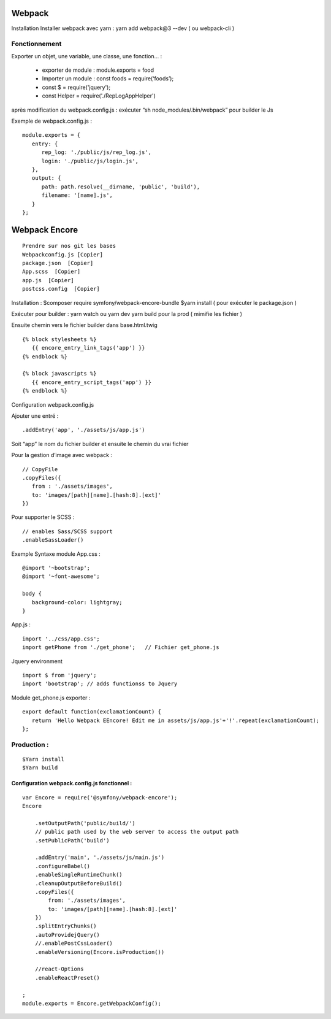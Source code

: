 Webpack
===================

Installation
Installer webpack avec yarn : yarn add webpack@3 --dev   ( ou webpack-cli )

Fonctionnement
-------------------
Exporter un objet, une variable, une classe, une fonction… :

  - exporter de module : module.exports = food
  - Importer un module : const foods = require(‘foods’);
  - const $ = require('jquery');
  - const Helper = require('./RepLogAppHelper')

après modification du webpack.config.js : exécuter “sh node_modules/.bin/webpack” pour builder le Js

Exemple de webpack.config.js :
::

   module.exports = {
      entry: {
         rep_log: './public/js/rep_log.js',
         login: './public/js/login.js',
      },
      output: {
         path: path.resolve(__dirname, 'public', 'build'),
         filename: '[name].js',
      }
   };


Webpack Encore
===================
::

  Prendre sur nos git les bases
  Webpackconfig.js [Copier]
  package.json  [Copier]
  App.scss  [Copier]
  app.js  [Copier]
  postcss.config  [Copier]


Installation :
$composer require symfony/webpack-encore-bundle
$yarn install ( pour exécuter le package.json )

Exécuter pour builder :
yarn watch ou yarn dev
yarn build pour la prod ( mimifie les fichier )

Ensuite chemin vers le fichier builder  dans base.html.twig
::

   {% block stylesheets %}
      {{ encore_entry_link_tags('app') }}
   {% endblock %}

   {% block javascripts %}
      {{ encore_entry_script_tags('app') }}
   {% endblock %}


Configuration webpack.config.js

Ajouter une entré :
::

   .addEntry('app', './assets/js/app.js')

Soit “app” le nom du fichier builder et ensuite le chemin du vrai fichier

Pour la gestion d’image avec webpack :
::

   // CopyFile
   .copyFiles({
      from : './assets/images',
      to: 'images/[path][name].[hash:8].[ext]'
   })

Pour supporter le SCSS :
::

   // enables Sass/SCSS support
   .enableSassLoader()


Exemple Syntaxe module
App.css :
::

   @import '~bootstrap';
   @import '~font-awesome';

   body {
      background-color: lightgray;
   }

App.js :
::

   import '../css/app.css';
   import getPhone from './get_phone';   // Fichier get_phone.js

Jquery environment
::

   import $ from 'jquery';
   import 'bootstrap'; // adds functionss to Jquery

Module get_phone.js exporter :
::
   export default function(exclamationCount) {
      return 'Hello Webpack EEncore! Edit me in assets/js/app.js'+'!'.repeat(exclamationCount);
   };


Production :
-------------------
::

  $Yarn install
  $Yarn build

Configuration webpack.config.js fonctionnel :
#############################################
::

  var Encore = require('@symfony/webpack-encore');
  Encore

      .setOutputPath('public/build/')
      // public path used by the web server to access the output path
      .setPublicPath('build')

      .addEntry('main', './assets/js/main.js')
      .configureBabel()
      .enableSingleRuntimeChunk()
      .cleanupOutputBeforeBuild()
      .copyFiles({
          from: './assets/images',
          to: 'images/[path][name].[hash:8].[ext]'
      })
      .splitEntryChunks()
      .autoProvidejQuery()
      //.enablePostCssLoader()
      .enableVersioning(Encore.isProduction())

      //react-Options
      .enableReactPreset()

  ;
  module.exports = Encore.getWebpackConfig();
